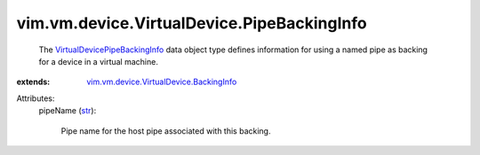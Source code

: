 .. _str: https://docs.python.org/2/library/stdtypes.html

.. _VirtualDevicePipeBackingInfo: ../../../../vim/vm/device/VirtualDevice/PipeBackingInfo.rst

.. _vim.vm.device.VirtualDevice.BackingInfo: ../../../../vim/vm/device/VirtualDevice/BackingInfo.rst


vim.vm.device.VirtualDevice.PipeBackingInfo
===========================================
  The `VirtualDevicePipeBackingInfo`_ data object type defines information for using a named pipe as backing for a device in a virtual machine.
:extends: vim.vm.device.VirtualDevice.BackingInfo_

Attributes:
    pipeName (`str`_):

       Pipe name for the host pipe associated with this backing.
